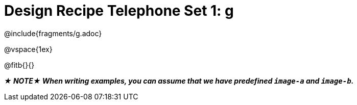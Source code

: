 = Design Recipe Telephone Set 1: g

@include{fragments/g.adoc}

@vspace{1ex}

@fitb{}{}

_**★ NOTE★  When writing examples, you can assume that we have predefined `image-a` and `image-b`.**_
